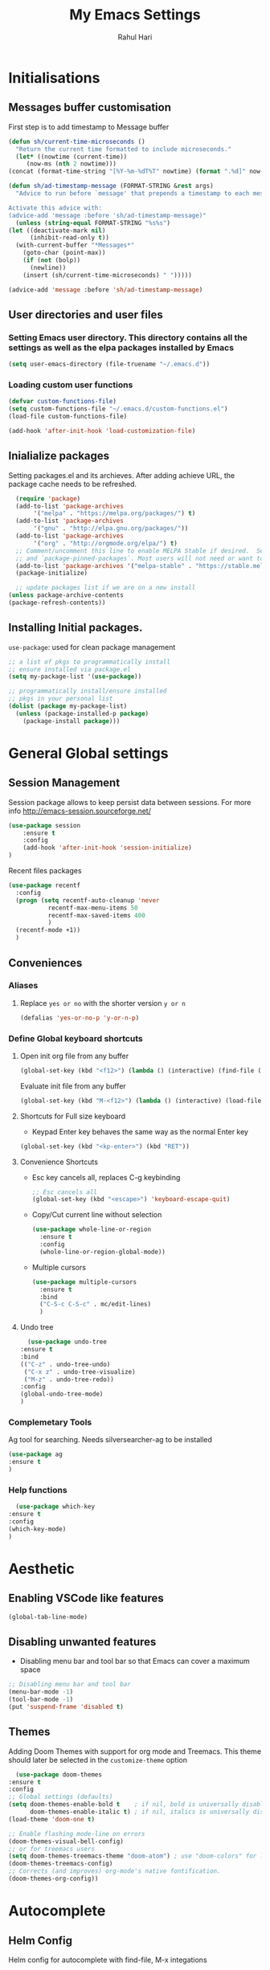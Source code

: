 #+TITLE: My Emacs Settings
#+AUTHOR: Rahul Hari
#+LANGUAGE: 'en'
#+STARTUP: overview
* Initialisations
** Messages buffer customisation
   First step is to add timestamp to Message buffer
   #+begin_src emacs-lisp
     (defun sh/current-time-microseconds ()
       "Return the current time formatted to include microseconds."
       (let* ((nowtime (current-time))
	      (now-ms (nth 2 nowtime)))
	 (concat (format-time-string "[%Y-%m-%dT%T" nowtime) (format ".%d]" now-ms))))

     (defun sh/ad-timestamp-message (FORMAT-STRING &rest args)
       "Advice to run before `message' that prepends a timestamp to each message.

     Activate this advice with:
     (advice-add 'message :before 'sh/ad-timestamp-message)"
       (unless (string-equal FORMAT-STRING "%s%s")
	 (let ((deactivate-mark nil)
	       (inhibit-read-only t))
	   (with-current-buffer "*Messages*"
	     (goto-char (point-max))
	     (if (not (bolp))
	       (newline))
	     (insert (sh/current-time-microseconds) " ")))))

     (advice-add 'message :before 'sh/ad-timestamp-message)
   #+end_src
** User directories and user files
*** Setting Emacs user directory. This directory contains all the settings as well as the elpa packages installed by Emacs
    #+BEGIN_SRC emacs-lisp
      (setq user-emacs-directory (file-truename "~/.emacs.d"))
    #+END_SRC
*** Loading custom user functions
    #+BEGIN_SRC emacs-lisp
      (defvar custom-functions-file)
      (setq custom-functions-file "~/.emacs.d/custom-functions.el")
      (load-file custom-functions-file)
      
      (add-hook 'after-init-hook 'load-customization-file)
    #+END_SRC
** Inialialize packages
   Setting packages.el and its archieves. After adding achieve URL, the package cache needs to be refreshed.
    #+begin_src lisp
      (require 'package)
      (add-to-list 'package-archives
		   '("melpa" . "https://melpa.org/packages/") t)
      (add-to-list 'package-archives
		   '("gnu" . "http://elpa.gnu.org/packages/"))
      (add-to-list 'package-archives
		   '("org" . "http://orgmode.org/elpa/") t)
      ;; Comment/uncomment this line to enable MELPA Stable if desired.  See `package-archive-priorities`
      ;; and `package-pinned-packages`. Most users will not need or want to do this.
      (add-to-list 'package-archives '("melpa-stable" . "https://stable.melpa.org/packages/") t)
      (package-initialize)

      ;; update packages list if we are on a new install
    (unless package-archive-contents
	(package-refresh-contents))

    #+end_src

** Installing Initial packages.
   ~use-package~: used for clean package management
     #+begin_src emacs-lisp
	 ;; a list of pkgs to programmatically install
	 ;; ensure installed via package.el
	 (setq my-package-list '(use-package))

	 ;; programmatically install/ensure installed
	 ;; pkgs in your personal list
	 (dolist (package my-package-list)
	   (unless (package-installed-p package)
	     (package-install package)))
    #+end_src

* General Global settings
** Session Management
   Session package allows to keep persist data between sessions. For more info http://emacs-session.sourceforge.net/
      #+begin_src emacs-lisp
	(use-package session
		:ensure t
		:config
		(add-hook 'after-init-hook 'session-initialize)
	)
      #+end_src
      Recent files packages
      #+begin_src emacs-lisp
	(use-package recentf
	  :config
	  (progn (setq recentf-auto-cleanup 'never
		       recentf-max-menu-items 50
		       recentf-max-saved-items 400
		       )
	  (recentf-mode +1))
	  )
      #+end_src
      
** Conveniences
*** Aliases
**** Replace ~yes or no~ with the shorter version ~y or n~
   #+begin_src emacs-lisp
     (defalias 'yes-or-no-p 'y-or-n-p)
   #+end_src
*** Define Global keyboard shortcuts
**** Open init org file from any buffer
     #+begin_src emacs-lisp
       (global-set-key (kbd "<f12>") (lambda () (interactive) (find-file (file-truename "~/.emacs.d/MyConfig.org"))))
     #+end_src
     Evaluate init file from any buffer
     #+BEGIN_SRC emacs-lisp
       (global-set-key (kbd "M-<f12>") (lambda () (interactive) (load-file (file-truename "~/.emacs.d/init.el"))))
     #+END_SRC
**** Shortcuts for Full size keyboard
     - Keypad Enter key behaves the same way as the normal Enter key
     #+BEGIN_SRC emacs-lisp
       (global-set-key (kbd "<kp-enter>") (kbd "RET"))
     #+END_SRC
**** Convenience Shortcuts
     - Esc key cancels all, replaces C-g keybinding
       #+BEGIN_SRC emacs-lisp
	;; Esc cancels all
	(global-set-key (kbd "<escape>") 'keyboard-escape-quit)
				    
       #+END_SRC
    
     - Copy/Cut current line without selection
      #+BEGIN_SRC emacs-lisp
	(use-package whole-line-or-region
	  :ensure t
	  :config
	  (whole-line-or-region-global-mode))
	
       #+END_SRC 
     - Multiple cursors
       #+begin_src emacs-lisp
	 (use-package multiple-cursors
	   :ensure t
	   :bind
	   ("C-S-c C-S-c" . mc/edit-lines)
	   )
	 
       #+end_src
**** Undo tree
     #+begin_src emacs-lisp
       (use-package undo-tree
	 :ensure t
	 :bind
	 (("C-z" . undo-tree-undo)
	  ("C-x z" . undo-tree-visualize)
	  ("M-z" . undo-tree-redo))
	 :config
	 (global-undo-tree-mode)
	 )
     #+end_src
*** Complemetary Tools
    Ag tool for searching. Needs silversearcher-ag to be installed
    #+BEGIN_SRC emacs-lisp
      (use-package ag
      :ensure t
      )
    #+END_SRC
*** Help functions
    #+BEGIN_SRC emacs-lisp
      (use-package which-key
	:ensure t
	:config
	(which-key-mode)
	)	   
    #+END_SRC
* Aesthetic
** Enabling VSCode like features
   #+begin_src emacs-lisp
     (global-tab-line-mode)
   #+end_src
** Disabling unwanted features
    - Disabling menu bar and tool bar so that Emacs can cover a maximum space
    #+BEGIN_SRC emacs-lisp
      ;; Disabling menu bar and tool bar
      (menu-bar-mode -1)
      (tool-bar-mode -1)
      (put 'suspend-frame 'disabled t)
    #+END_SRC
** Themes
    Adding Doom Themes with support for org mode and Treemacs. This theme should later be selected in the ~customize-theme~ option 
    #+begin_src emacs-lisp
      (use-package doom-themes
	:ensure t
	:config
	;; Global settings (defaults)
	(setq doom-themes-enable-bold t    ; if nil, bold is universally disabled
	      doom-themes-enable-italic t) ; if nil, italics is universally disabled
	(load-theme 'doom-one t)

	;; Enable flashing mode-line on errors
	(doom-themes-visual-bell-config)
	;; or for treemacs users
	(setq doom-themes-treemacs-theme "doom-atom") ; use "doom-colors" for less minimal icon theme
	(doom-themes-treemacs-config)
	;; Corrects (and improves) org-mode's native fontification.
	(doom-themes-org-config))
    #+end_src
 
* Autocomplete
** Helm Config
    Helm config for autocomplete with find-file, M-x integations
    #+begin_src emacs-lisp
	    (use-package helm
	    :preface (require 'helm-config)
	    :ensure t
	    :bind
	    (("M-x" . helm-M-x)
	     ("C-x C-f" . helm-find-files)
	     ("C-x b" . helm-buffers-list)
	     :map helm-map
	     ("C-j" . helm-next-line)
	     ("C-k" . helm-previous-line)
	     )
	    )
    #+end_src
    Helm Ag integration
    #+BEGIN_SRC emacs-lisp
      (use-package helm-ag
	:ensure t
	:after helm
	)
    #+END_SRC
** Auto insert snippets with YaSnippet
   #+begin_src emacs-lisp
     (use-package yasnippet
     :ensure t
     :config
     (use-package yasnippet-snippets
       :ensure t)
     (yas-global-mode t)
     (define-key yas-minor-mode-map (kbd "<tab>") nil)
     (define-key yas-minor-mode-map (kbd "C-<tab>") #'yas-expand)
     (add-to-list #'yas-snippet-dirs "my-personal-snippets")
     (yas-reload-all)
     (setq yas-prompt-functions '(yas-ido-prompt))
     (defun help/yas-after-exit-snippet-hook-fn ()
       (prettify-symbols-mode)
       (prettify-symbols-mode))
     (add-hook 'yas-after-exit-snippet-hook #'help/yas-after-exit-snippet-hook-fn)
     :diminish yas-minor-mode)     
   #+end_src
** General Autocomplete for programming modes
   #+begin_src emacs-lisp
     (use-package company
      :ensure t
      :init
     (global-company-mode)
     :bind (("<backtab>" . company-complete-common-or-cycle))
     )
   #+end_src

* Project Management
** Projectile
   Projectile manages and coordiantes the projects
   #+begin_src emacs-lisp
     (use-package projectile
     :ensure t
     :init
     (projectile-mode +1)
     :bind (:map projectile-mode-map
		 ("C-c p" . projectile-command-map)
		 ("C-S-F" . helm-projectile-ag)
		 )
     )
   #+end_src
   Adding projectile Helm integration
   #+BEGIN_SRC emacs-lisp
     (use-package helm-projectile
       :ensure t
       :after helm projectile
       :config
       (helm-projectile-on)
       :bind
       (:map projectile-mode-map
	     ("C-c C-f" . helm-projectile-find-file)
	     )
       )
     
   #+END_SRC
** Version control
   Git Integration 
 #+begin_src emacs-lisp
  (use-package magit
  :ensure t
  :init
  :bind
  (("C-x g" . magit-status)
   )
  )
 #+end_src
** Visualisation
   - Treemacs for visualisalizing files in the same fashion as in Vscode
   #+begin_src emacs-lisp
     ;; Treemacs
     (use-package treemacs
       :ensure t
       :bind
       ("C-c t t" . treemacs)
       ("C-c t a" . treemacs-add-and-display-current-project)
       )
     #+end_src
   - Treemacs additional packages
     - Projectile integration
       #+begin_src emacs-lisp
	 (use-package treemacs-projectile
	  :after (treemacs projectile)
	  :ensure t)
       #+end_src
     - Dired mode integations
      #+begin_src emacs-lisp
	(use-package treemacs-icons-dired
	  :hook (dired-mode . treemacs-icons-dired-mode)
	  :ensure t)
      #+end_src
     - Magit integration
      #+begin_src emacs-lisp
	(use-package treemacs-magit
	  :after (treemacs magit)
	  :ensure t)	
      #+end_src
     - Treemacs icons
       #+begin_src emacs-lisp
	 (use-package treemacs-all-the-icons
	  :ensure t
	  :after treemacs
	  :config
	  (treemacs-load-theme "all-the-icons")
	  )
       #+end_src
* Terminal emulation
  Vterm is a super fast terminal emulation
  #+begin_src emacs-lisp
    (use-package vterm
      :ensure t
      :config
      (defalias 'sh 'vterm)
    )
  #+end_src
* Documentation
** Markdown
   #+begin_src emacs-lisp
     ;; install markdown mode for emacs
     (use-package markdown-mode
       :ensure t
       :commands (markdown-mode gfm-mode)
       :mode (("README\\.md\\'" . gfm-mode)
	      ("\\.md\\'" . markdown-mode)
	      ("\\.markdown\\'" . markdown-mode))
       :init (setq markdown-command "pandoc"))
   #+end_src
** PDF tools
   #+begin_src emacs-lisp
     (use-package pdf-tools
     :ensure t
     :config
     (pdf-tools-install)
     (setq-default pdf-view-display-size 'fit-page)
     (define-key pdf-view-mode-map (kbd "C-s") 'isearch-forward))
   #+end_src
** Org mode
*** General org mode settings
    #+begin_src emacs-lisp
     (use-package org
     :hook
     (org-mode . visual-line-mode)
     :config
     (setq org-startup-indented nil)
     (setq org-startup-numerated t)
     (setq org-image-actual-width (list 200))
     )
   #+end_src

*** Additional packages
**** Taking notes
     #+begin_src emacs-lisp
       (use-package org-noter
       :ensure t
       :bind
       ("C-c n" . org-noter)
       :mode
       ("\\.pdf\\'" . org-noter-mode)
       )
     #+end_src
**** Inserting images
     #+begin_src emacs-lisp
       (use-package org-download
	 :ensure t
	 :hook
	 (org-mode . org-download-enable)
	 :bind
	 ("<f6> y" . org-download-clipboard)
       )
     #+end_src
**** Bullet icons
     #+begin_src emacs-lisp
       (use-package org-bullets
       :ensure t
       :hook
       (org-mode . org-bullets-mode)
       )
     #+end_src
* Programming
** General settins
*** Electric pair
    Prog mode hooks
    #+BEGIN_SRC emacs-lisp
     (add-hook 'c-mode-hook  electric-pair-mode)
      (add-hook 'c++-mode-hook  electric-pair-mode)
      (add-hook 'lisp-mode-hook electric-pair-mode)
    #+END_SRC
** LSP mode
   LSP is used to manage all IDE realted functionalities
   #+BEGIN_SRC emacs-lisp
     (use-package lsp-mode
       :ensure t
       :init
       (setq lsp-keymap-prefix "C-c l")
       :hook (
	      ;;(prog-mode . lsp)
	      (c-mode . lsp)
	      (c++-mode . lsp)
	      (lsp-mode . lsp-enable-which-key-integration)
	      )
       :commands lsp
       :bind
       ("<f2>" . lsp-find-definition)
       ("<f5>" . lsp-format-buffer)
       )
     
     
     (use-package lsp-ui
       :ensure t
       :commands lsp-ui-mode)
     
   #+END_SRC
   LSP treemacs integration
   #+BEGIN_SRC emacs-lisp
     (use-package lsp-treemacs
	    :ensure t
	    :after treemacs lsp
	    :commands lsp-treemacs-errors-list)	       
   #+END_SRC
** Autocomplete
   Autocomplete using company mode
   #+BEGIN_SRC emacs-lisp
     (use-package company
	     :ensure t
	     :init
	    (global-company-mode)
	    :bind (("<backtab>" . company-complete-common-or-cycle))
	    )
   #+END_SRC
** Language Specific
*** C++
    Disable clangd automatic header adding
    #+begin_src emacs-lisp
      (setq lsp-clients-clangd-args
    '("--header-insertion=never"))
    #+end_src
*** Python
    Elpy to manage Python IDE integration instead of LSP
   #+BEGIN_SRC emacs-lisp
     (use-package elpy
       :ensure t
       :init
       (elpy-enable))
   #+END_SRC
*** CMake
    #+BEGIN_SRC emacs-lisp
      (use-package cmake-mode
	:ensure t
	:mode (("CMakeLists\\.txt\\'" . cmake-mode)
	       ("\\.cmake\\'" . cmake-mode))
	)
      
    #+END_SRC
